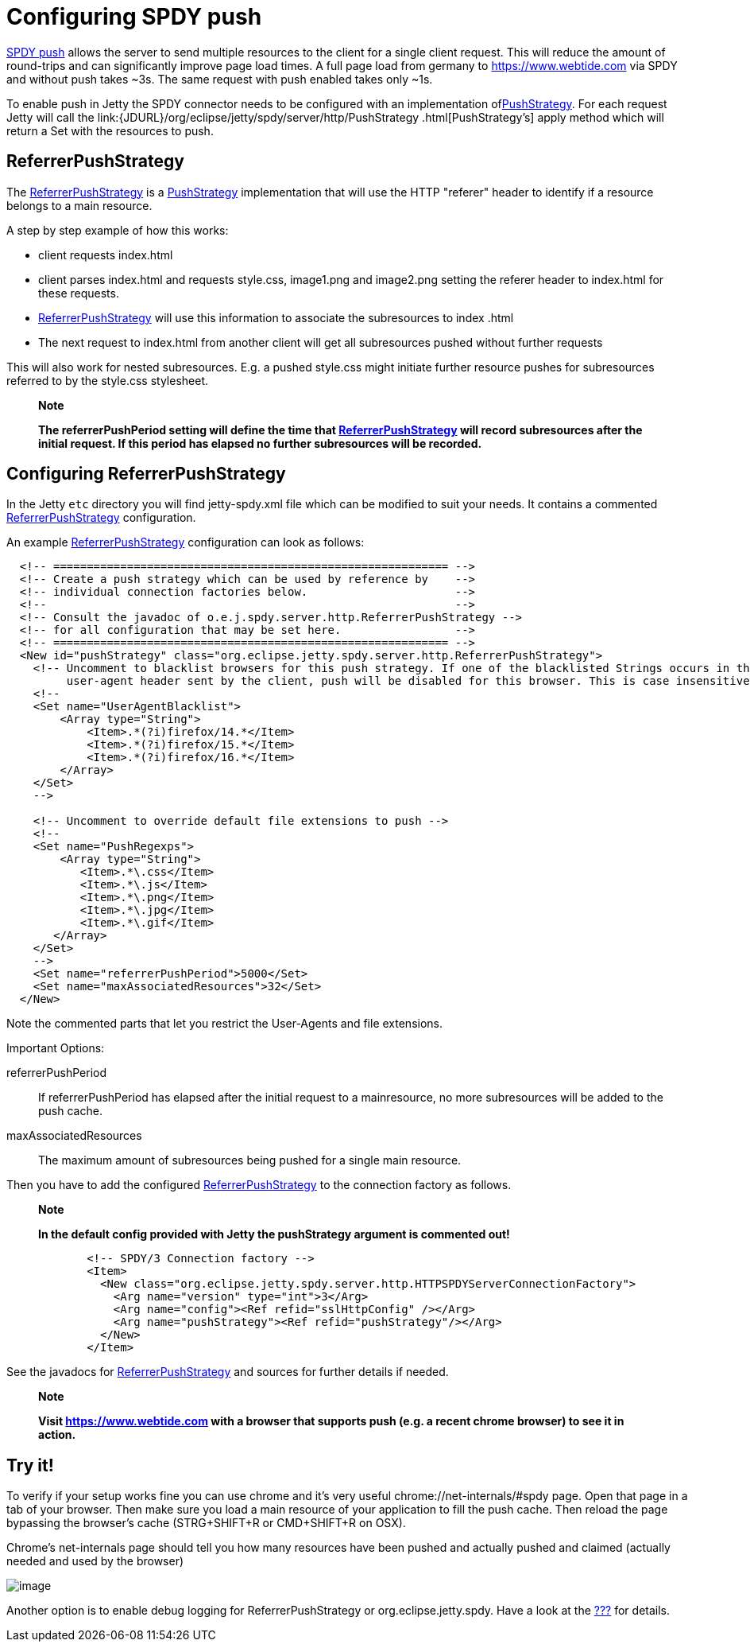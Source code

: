 //  ========================================================================
//  Copyright (c) 1995-2012 Mort Bay Consulting Pty. Ltd.
//  ========================================================================
//  All rights reserved. This program and the accompanying materials
//  are made available under the terms of the Eclipse Public License v1.0
//  and Apache License v2.0 which accompanies this distribution.
//
//      The Eclipse Public License is available at
//      http://www.eclipse.org/legal/epl-v10.html
//
//      The Apache License v2.0 is available at
//      http://www.opensource.org/licenses/apache2.0.php
//
//  You may elect to redistribute this code under either of these licenses.
//  ========================================================================

[[spdy-configuring-push]]
= Configuring SPDY push

http://www.chromium.org/spdy/spdy-protocol/spdy-protocol-draft3#TOC-3.3-Server-Push-Transactions[SPDY
push] allows the server to send multiple resources to the client for a
single client request. This will reduce the amount of round-trips and
can significantly improve page load times. A full page load from germany
to https://www.webtide.com via SPDY and without push takes ~3s. The same
request with push enabled takes only ~1s.

To enable push in Jetty the SPDY connector needs to be configured with
an implementation
oflink:{JDURL}/org/eclipse/jetty/spdy/server/http/PushStrategy.html[PushStrategy].
For each request Jetty will call the
link:{JDURL}/org/eclipse/jetty/spdy/server/http/PushStrategy
      .html[PushStrategy's] apply method which will return a Set with
the resources to push.

== ReferrerPushStrategy

The
link:{JDURL}/org/eclipse/jetty/spdy/server/http/ReferrerPushStrategy.html[ReferrerPushStrategy]
is a
link:{JDURL}/org/eclipse/jetty/spdy/server/http/PushStrategy.html[PushStrategy]
implementation that will use the HTTP "referer" header to identify if a
resource belongs to a main resource.

A step by step example of how this works:

* client requests index.html
* client parses index.html and requests style.css, image1.png and
image2.png setting the referer header to index.html for these requests.
* link:{JDURL}/org/eclipse/jetty/spdy/server/http/ReferrerPushStrategy.html[ReferrerPushStrategy]
will use this information to associate the subresources to index .html
* The next request to index.html from another client will get all
subresources pushed without further requests

This will also work for nested subresources. E.g. a pushed style.css
might initiate further resource pushes for subresources referred to by
the style.css stylesheet.

___________________________________________________________________________________________________________________________________________________________________________________________________________________________________________________________________________________
*Note*

*The referrerPushPeriod setting will define the time that
link:{JDURL}/org/eclipse/jetty/spdy/server/http/ReferrerPushStrategy.html[ReferrerPushStrategy]
will record subresources after the initial request. If this period has
elapsed no further subresources will be recorded.*
___________________________________________________________________________________________________________________________________________________________________________________________________________________________________________________________________________________

== Configuring ReferrerPushStrategy

In the Jetty `etc` directory you will find jetty-spdy.xml file which can
be modified to suit your needs. It contains a commented
link:{JDURL}/org/eclipse/jetty/spdy/server/http/ReferrerPushStrategy.html[ReferrerPushStrategy]
configuration.

An example
link:{JDURL}/org/eclipse/jetty/spdy/server/http/ReferrerPushStrategy.html[ReferrerPushStrategy]
configuration can look as follows:

[source,xml]
----
                
  <!-- =========================================================== -->
  <!-- Create a push strategy which can be used by reference by    -->
  <!-- individual connection factories below.                      -->
  <!--                                                             -->
  <!-- Consult the javadoc of o.e.j.spdy.server.http.ReferrerPushStrategy -->
  <!-- for all configuration that may be set here.                 -->
  <!-- =========================================================== -->
  <New id="pushStrategy" class="org.eclipse.jetty.spdy.server.http.ReferrerPushStrategy">
    <!-- Uncomment to blacklist browsers for this push strategy. If one of the blacklisted Strings occurs in the
         user-agent header sent by the client, push will be disabled for this browser. This is case insensitive" -->
    <!--
    <Set name="UserAgentBlacklist">
        <Array type="String">
            <Item>.*(?i)firefox/14.*</Item>
            <Item>.*(?i)firefox/15.*</Item>
            <Item>.*(?i)firefox/16.*</Item>
        </Array>
    </Set>
    -->

    <!-- Uncomment to override default file extensions to push -->
    <!--
    <Set name="PushRegexps">
        <Array type="String">
           <Item>.*\.css</Item>
           <Item>.*\.js</Item>
           <Item>.*\.png</Item>
           <Item>.*\.jpg</Item>
           <Item>.*\.gif</Item>
       </Array>
    </Set>
    -->
    <Set name="referrerPushPeriod">5000</Set>
    <Set name="maxAssociatedResources">32</Set>
  </New>

            
----

Note the commented parts that let you restrict the User-Agents and file
extensions.

Important Options:

referrerPushPeriod::
  If referrerPushPeriod has elapsed after the initial request to a
  mainresource, no more subresources will be added to the push cache.
maxAssociatedResources::
  The maximum amount of subresources being pushed for a single main
  resource.

Then you have to add the configured
link:{JDURL}/org/eclipse/jetty/spdy/server/http/ReferrerPushStrategy.html[ReferrerPushStrategy]
to the connection factory as follows.

_______________________________________________________________________________________
*Note*

*In the default config provided with Jetty the pushStrategy argument is
commented out!*
_______________________________________________________________________________________

[source,xml]
----
                
            <!-- SPDY/3 Connection factory -->
            <Item>
              <New class="org.eclipse.jetty.spdy.server.http.HTTPSPDYServerConnectionFactory">
                <Arg name="version" type="int">3</Arg>
                <Arg name="config"><Ref refid="sslHttpConfig" /></Arg>
                <Arg name="pushStrategy"><Ref refid="pushStrategy"/></Arg>
              </New>
            </Item>

            
----

See the javadocs for
link:{JDURL}/org/eclipse/jetty/spdy/server/http/ReferrerPushStrategy.html[ReferrerPushStrategy]
and sources for further details if needed.

_____________________________________________________________________________________________________________________
*Note*

*Visit https://www.webtide.com with a browser that supports push (e.g. a
recent chrome browser) to see it in action.*
_____________________________________________________________________________________________________________________

== Try it!

To verify if your setup works fine you can use chrome and it's very
useful chrome://net-internals/#spdy page. Open that page in a tab of
your browser. Then make sure you load a main resource of your
application to fill the push cache. Then reload the page bypassing the
browser's cache (STRG+SHIFT+R or CMD+SHIFT+R on OSX).

Chrome's net-internals page should tell you how many resources have been
pushed and actually pushed and claimed (actually needed and used by the
browser)

image:images/chrome_net_internals.png[image]

Another option is to enable debug logging for ReferrerPushStrategy or
org.eclipse.jetty.spdy. Have a look at the
link:#configuring-logging[???] for details.
